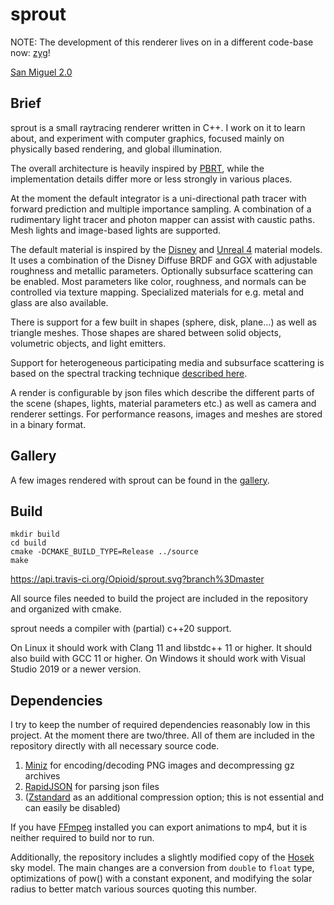 * sprout

NOTE: The development of this renderer lives on in a different code-base now: [[https://github.com/Opioid/zyg][zyg]]!

[[https://opioid.github.io/sprout/images/san_miguel_720.jpg]]
[[http://casual-effects.com/data/index.html][San Miguel 2.0]]

** Brief

sprout is a small raytracing renderer written in C++. I work on it to learn about, and experiment with computer graphics, focused mainly on physically based rendering, and global illumination.

The overall architecture is heavily inspired by [[http://www.pbrt.org/][PBRT]], while the implementation details differ more or less strongly in various places.

At the moment the default integrator is a uni-directional path tracer with forward prediction and multiple importance sampling. A combination of a rudimentary light tracer and photon mapper can assist with caustic paths. Mesh lights and image-based lights are supported.

The default material is inspired by the [[https://disney-animation.s3.amazonaws.com/library/s2012_pbs_disney_brdf_notes_v2.pdf][Disney]] and [[http://blog.selfshadow.com/publications/s2013-shading-course/karis/s2013_pbs_epic_notes_v2.pdf][Unreal 4]] material models. It uses a combination of the Disney Diffuse BRDF and GGX with adjustable roughness and metallic parameters. Optionally subsurface scattering can be enabled. Most parameters like color, roughness, and normals can be controlled via texture mapping. Specialized materials for e.g. metal and glass are also available.

There is support for a few built in shapes (sphere, disk, plane...) as well as triangle meshes. Those shapes are shared between solid objects, volumetric objects, and light emitters.

Support for heterogeneous participating media and subsurface scattering is based on the spectral tracking technique [[http://drz.disneyresearch.com/~jnovak/publications/SDTracking/SDTracking.pdf][described here]].

A render is configurable by json files which describe the different parts of the scene (shapes, lights, material parameters etc.) as well as camera and renderer settings. For performance reasons, images and meshes are stored in a binary format.

** Gallery

A few images rendered with sprout can be found in the [[https://opioid.github.io/sprout/gallery.html][gallery]]. 

** Build

#+BEGIN_EXAMPLE
mkdir build
cd build
cmake -DCMAKE_BUILD_TYPE=Release ../source
make
#+END_EXAMPLE

[[https://travis-ci.org/Opioid/sprout][https://api.travis-ci.org/Opioid/sprout.svg?branch%3Dmaster]]

All source files needed to build the project are included in the repository and organized with cmake.

sprout needs a compiler with (partial) c++20 support.

On Linux it should work with Clang 11 and libstdc++ 11 or higher.
It should also build with GCC 11 or higher.
On Windows it should work with Visual Studio 2019 or a newer version.

** Dependencies

I try to keep the number of required dependencies reasonably low in this project. At the moment there are two/three. All of them are included in the repository directly with all necessary source code.

1. [[https://github.com/richgel999/miniz][Miniz]] for encoding/decoding PNG images and decompressing gz archives
2. [[https://github.com/miloyip/rapidjson][RapidJSON]] for parsing json files
3. ([[https://github.com/facebook/zstd][Zstandard]] as an additional compression option; this is not essential and can easily be disabled)

If you have [[https://www.ffmpeg.org/][FFmpeg]] installed you can export animations to mp4, but it is neither required to build nor to run.

Additionally, the repository includes a slightly modified copy of the [[http://cgg.mff.cuni.cz/projects/SkylightModelling/][Hosek]] sky model. The main changes are a conversion from ~double~ to ~float~ type, optimizations of pow() with a constant exponent, and modifying the solar radius to better match various sources quoting this number.
